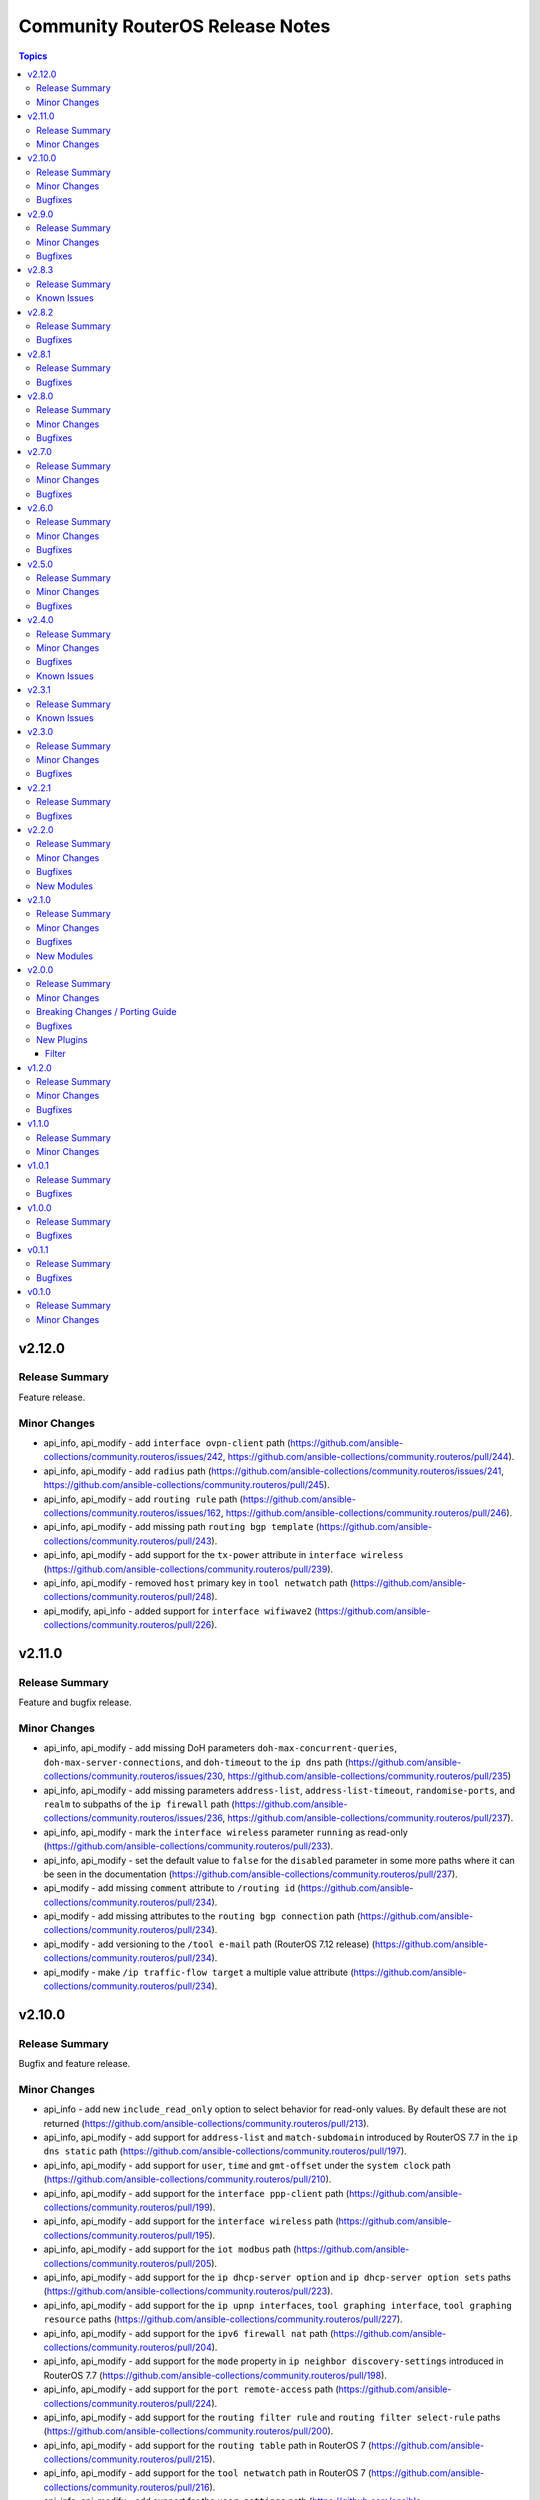 ================================
Community RouterOS Release Notes
================================

.. contents:: Topics

v2.12.0
=======

Release Summary
---------------

Feature release.

Minor Changes
-------------

- api_info, api_modify - add ``interface ovpn-client`` path (https://github.com/ansible-collections/community.routeros/issues/242, https://github.com/ansible-collections/community.routeros/pull/244).
- api_info, api_modify - add ``radius`` path (https://github.com/ansible-collections/community.routeros/issues/241, https://github.com/ansible-collections/community.routeros/pull/245).
- api_info, api_modify - add ``routing rule`` path (https://github.com/ansible-collections/community.routeros/issues/162, https://github.com/ansible-collections/community.routeros/pull/246).
- api_info, api_modify - add missing path ``routing bgp template`` (https://github.com/ansible-collections/community.routeros/pull/243).
- api_info, api_modify - add support for the ``tx-power`` attribute in ``interface wireless`` (https://github.com/ansible-collections/community.routeros/pull/239).
- api_info, api_modify - removed ``host`` primary key in ``tool netwatch`` path (https://github.com/ansible-collections/community.routeros/pull/248).
- api_modify, api_info - added support for ``interface wifiwave2`` (https://github.com/ansible-collections/community.routeros/pull/226).

v2.11.0
=======

Release Summary
---------------

Feature and bugfix release.

Minor Changes
-------------

- api_info, api_modify - add missing DoH parameters ``doh-max-concurrent-queries``, ``doh-max-server-connections``, and ``doh-timeout`` to the ``ip dns`` path (https://github.com/ansible-collections/community.routeros/issues/230, https://github.com/ansible-collections/community.routeros/pull/235)
- api_info, api_modify - add missing parameters ``address-list``, ``address-list-timeout``, ``randomise-ports``, and ``realm`` to subpaths of the ``ip firewall`` path (https://github.com/ansible-collections/community.routeros/issues/236, https://github.com/ansible-collections/community.routeros/pull/237).
- api_info, api_modify - mark the ``interface wireless`` parameter ``running`` as read-only (https://github.com/ansible-collections/community.routeros/pull/233).
- api_info, api_modify - set the default value to ``false`` for the  ``disabled`` parameter in some more paths where it can be seen in the documentation (https://github.com/ansible-collections/community.routeros/pull/237).
- api_modify - add missing ``comment`` attribute to ``/routing id`` (https://github.com/ansible-collections/community.routeros/pull/234).
- api_modify - add missing attributes to the ``routing bgp connection`` path (https://github.com/ansible-collections/community.routeros/pull/234).
- api_modify - add versioning to the ``/tool e-mail`` path (RouterOS 7.12 release) (https://github.com/ansible-collections/community.routeros/pull/234).
- api_modify - make ``/ip traffic-flow target`` a multiple value attribute (https://github.com/ansible-collections/community.routeros/pull/234).

v2.10.0
=======

Release Summary
---------------

Bugfix and feature release.

Minor Changes
-------------

- api_info - add new ``include_read_only`` option to select behavior for read-only values. By default these are not returned (https://github.com/ansible-collections/community.routeros/pull/213).
- api_info, api_modify - add support for ``address-list`` and ``match-subdomain`` introduced by RouterOS 7.7 in the ``ip dns static`` path (https://github.com/ansible-collections/community.routeros/pull/197).
- api_info, api_modify - add support for ``user``, ``time`` and ``gmt-offset`` under the ``system clock`` path (https://github.com/ansible-collections/community.routeros/pull/210).
- api_info, api_modify - add support for the ``interface ppp-client`` path (https://github.com/ansible-collections/community.routeros/pull/199).
- api_info, api_modify - add support for the ``interface wireless`` path (https://github.com/ansible-collections/community.routeros/pull/195).
- api_info, api_modify - add support for the ``iot modbus`` path (https://github.com/ansible-collections/community.routeros/pull/205).
- api_info, api_modify - add support for the ``ip dhcp-server option`` and ``ip dhcp-server option sets`` paths (https://github.com/ansible-collections/community.routeros/pull/223).
- api_info, api_modify - add support for the ``ip upnp interfaces``, ``tool graphing interface``, ``tool graphing resource`` paths (https://github.com/ansible-collections/community.routeros/pull/227).
- api_info, api_modify - add support for the ``ipv6 firewall nat`` path (https://github.com/ansible-collections/community.routeros/pull/204).
- api_info, api_modify - add support for the ``mode`` property in ``ip neighbor discovery-settings`` introduced in RouterOS 7.7 (https://github.com/ansible-collections/community.routeros/pull/198).
- api_info, api_modify - add support for the ``port remote-access`` path (https://github.com/ansible-collections/community.routeros/pull/224).
- api_info, api_modify - add support for the ``routing filter rule`` and ``routing filter select-rule`` paths (https://github.com/ansible-collections/community.routeros/pull/200).
- api_info, api_modify - add support for the ``routing table`` path in RouterOS 7 (https://github.com/ansible-collections/community.routeros/pull/215).
- api_info, api_modify - add support for the ``tool netwatch`` path in RouterOS 7 (https://github.com/ansible-collections/community.routeros/pull/216).
- api_info, api_modify - add support for the ``user settings`` path (https://github.com/ansible-collections/community.routeros/pull/201).
- api_info, api_modify - add support for the ``user`` path (https://github.com/ansible-collections/community.routeros/pull/211).
- api_info, api_modify - finalize fields for the ``interface wireless security-profiles`` path and enable it (https://github.com/ansible-collections/community.routeros/pull/203).
- api_info, api_modify - finalize fields for the ``ppp profile`` path and enable it (https://github.com/ansible-collections/community.routeros/pull/217).
- api_modify - add new ``handle_read_only`` and ``handle_write_only`` options to handle the module's behavior for read-only and write-only fields (https://github.com/ansible-collections/community.routeros/pull/213).
- api_modify, api_info - support API paths ``routing id``, ``routing bgp connection`` (https://github.com/ansible-collections/community.routeros/pull/220).

Bugfixes
--------

- api_info, api_modify - in the ``snmp`` path, ensure that ``engine-id-suffix`` is only available on RouterOS 7.10+, and that ``engine-id`` is read-only on RouterOS 7.10+ (https://github.com/ansible-collections/community.routeros/issues/208, https://github.com/ansible-collections/community.routeros/pull/218).

v2.9.0
======

Release Summary
---------------

Bugfix and feature release.

Minor Changes
-------------

- api_info, api_modify - add path ``caps-man channel`` and enable path ``caps-man manager interface`` (https://github.com/ansible-collections/community.routeros/issues/193, https://github.com/ansible-collections/community.routeros/pull/194).
- api_info, api_modify - add path ``ip traffic-flow target`` (https://github.com/ansible-collections/community.routeros/issues/191, https://github.com/ansible-collections/community.routeros/pull/192).

Bugfixes
--------

- api_modify, api_info - add missing parameter ``engine-id-suffix`` for the ``snmp`` path (https://github.com/ansible-collections/community.routeros/issues/189, https://github.com/ansible-collections/community.routeros/pull/190).

v2.8.3
======

Release Summary
---------------

Maintenance release with updated documentation.

From this version on, community.routeros is using the new `Ansible semantic markup
<https://docs.ansible.com/ansible/devel/dev_guide/developing_modules_documenting.html#semantic-markup-within-module-documentation>`__
in its documentation. If you look at documentation with the ansible-doc CLI tool
from ansible-core before 2.15, please note that it does not render the markup
correctly. You should be still able to read it in most cases, but you need
ansible-core 2.15 or later to see it as it is intended. Alternatively you can
look at `the devel docsite <https://docs.ansible.com/ansible/devel/collections/community/routeros/>`__
for the rendered HTML version of the documentation of the latest release.

Known Issues
------------

- Ansible markup will show up in raw form on ansible-doc text output for ansible-core before 2.15. If you have trouble deciphering the documentation markup, please upgrade to ansible-core 2.15 (or newer), or read the HTML documentation on https://docs.ansible.com/ansible/devel/collections/community/routeros/.

v2.8.2
======

Release Summary
---------------

Bugfix release.

Bugfixes
--------

- api_modify, api_info - add missing parameter ``tls`` for the ``tool e-mail`` path (https://github.com/ansible-collections/community.routeros/issues/179, https://github.com/ansible-collections/community.routeros/pull/180).

v2.8.1
======

Release Summary
---------------

Bugfix release.

Bugfixes
--------

- facts - do not crash in CLI output preprocessing in unexpected situations during line unwrapping (https://github.com/ansible-collections/community.routeros/issues/170, https://github.com/ansible-collections/community.routeros/pull/177).

v2.8.0
======

Release Summary
---------------

Bugfix and feature release.

Minor Changes
-------------

- api_modify - adapt data for API paths ``ip dhcp-server network`` (https://github.com/ansible-collections/community.routeros/pull/156).
- api_modify - add support for API path ``snmp community`` (https://github.com/ansible-collections/community.routeros/pull/159).
- api_modify - add support for ``trap-interfaces`` in API path ``snmp`` (https://github.com/ansible-collections/community.routeros/pull/159).
- api_modify - add support to disable IPv6 in API paths ``ipv6 settings`` (https://github.com/ansible-collections/community.routeros/pull/158).
- api_modify - support API paths ``ip firewall layer7-protocol`` (https://github.com/ansible-collections/community.routeros/pull/153).
- command - workaround for extra characters in stdout in RouterOS versions between 6.49 and 7.1.5 (https://github.com/ansible-collections/community.routeros/issues/62, https://github.com/ansible-collections/community.routeros/pull/161).

Bugfixes
--------

- api_info, api_modify - fix default and remove behavior for ``dhcp-options`` in path ``ip dhcp-client`` (https://github.com/ansible-collections/community.routeros/issues/148, https://github.com/ansible-collections/community.routeros/pull/154).
- api_modify - fix handling of disabled keys on creation (https://github.com/ansible-collections/community.routeros/pull/154).
- various plugins and modules - remove unnecessary imports (https://github.com/ansible-collections/community.routeros/pull/149).

v2.7.0
======

Release Summary
---------------

Bugfix and feature release.

Minor Changes
-------------

- api_modify, api_info - support API paths ``ip arp``, ``ip firewall raw``, ``ipv6 firewall raw`` (https://github.com/ansible-collections/community.routeros/pull/144).

Bugfixes
--------

- api_modify, api_info - defaults corrected for fields in ``interface wireguard peers`` API path (https://github.com/ansible-collections/community.routeros/pull/144).

v2.6.0
======

Release Summary
---------------

Regular bugfix and feature release.

Minor Changes
-------------

- api_modify, api_info - add field ``regexp`` to ``ip dns static`` (https://github.com/ansible-collections/community.routeros/issues/141).
- api_modify, api_info - support API paths ``interface wireguard``, ``interface wireguard peers`` (https://github.com/ansible-collections/community.routeros/pull/143).

Bugfixes
--------

- api_modify - do not use ``name`` as a unique key in ``ip dns static`` (https://github.com/ansible-collections/community.routeros/issues/141).
- api_modify, api_info - do not crash if router contains ``regexp`` DNS entries in ``ip dns static`` (https://github.com/ansible-collections/community.routeros/issues/141).

v2.5.0
======

Release Summary
---------------

Feature and bugfix release.

Minor Changes
-------------

- api_info, api_modify - support API paths ``interface ethernet poe``, ``interface gre6``, ``interface vrrp`` and also support all previously missing fields of entries in ``ip dhcp-server`` (https://github.com/ansible-collections/community.routeros/pull/137).

Bugfixes
--------

- api_modify - ``address-pool`` field of entries in API path ``ip dhcp-server`` is not required anymore (https://github.com/ansible-collections/community.routeros/pull/137).

v2.4.0
======

Release Summary
---------------

Feature release improving the ``api*`` modules.

Minor Changes
-------------

- api* modules - Add new option ``force_no_cert`` to connect with ADH ciphers (https://github.com/ansible-collections/community.routeros/pull/124).
- api_info - new parameter ``include_builtin`` which allows to include "builtin" entries that are automatically generated by ROS and cannot be modified by the user (https://github.com/ansible-collections/community.routeros/pull/130).
- api_modify, api_info - support API paths - ``interface bonding``, ``interface bridge mlag``, ``ipv6 firewall mangle``, ``ipv6 nd``, ``system scheduler``, ``system script``, ``system ups`` (https://github.com/ansible-collections/community.routeros/pull/133).
- api_modify, api_info - support API paths ``caps-man access-list``, ``caps-man configuration``, ``caps-man datapath``, ``caps-man manager``, ``caps-man provisioning``, ``caps-man security`` (https://github.com/ansible-collections/community.routeros/pull/126).
- api_modify, api_info - support API paths ``interface list`` and ``interface list member`` (https://github.com/ansible-collections/community.routeros/pull/120).
- api_modify, api_info - support API paths ``interface pppoe-client``, ``interface vlan``, ``interface bridge``, ``interface bridge vlan`` (https://github.com/ansible-collections/community.routeros/pull/125).
- api_modify, api_info - support API paths ``ip ipsec identity``, ``ip ipsec peer``, ``ip ipsec policy``, ``ip ipsec profile``, ``ip ipsec proposal`` (https://github.com/ansible-collections/community.routeros/pull/129).
- api_modify, api_info - support API paths ``ip route`` and ``ip route vrf`` (https://github.com/ansible-collections/community.routeros/pull/123).
- api_modify, api_info - support API paths ``ipv6 address``, ``ipv6 dhcp-server``, ``ipv6 dhcp-server option``, ``ipv6 route``, ``queue tree``, ``routing ospf area``, ``routing ospf area range``, ``routing ospf instance``, ``routing ospf interface-template``, ``routing pimsm instance``, ``routing pimsm interface-template`` (https://github.com/ansible-collections/community.routeros/pull/131).
- api_modify, api_info - support API paths ``system logging``, ``system logging action`` (https://github.com/ansible-collections/community.routeros/pull/127).
- api_modify, api_info - support field ``hw-offload`` for path ``ip firewall filter`` (https://github.com/ansible-collections/community.routeros/pull/121).
- api_modify, api_info - support fields ``address-list``, ``address-list-timeout``, ``connection-bytes``, ``connection-limit``, ``connection-mark``, ``connection-rate``, ``connection-type``, ``content``, ``disabled``, ``dscp``, ``dst-address-list``, ``dst-address-type``, ``dst-limit``, ``fragment``, ``hotspot``, ``icmp-options``, ``in-bridge-port``, ``in-bridge-port-list``, ``ingress-priority``, ``ipsec-policy``, ``ipv4-options``, ``jump-target``, ``layer7-protocol``, ``limit``, ``log``, ``log-prefix``, ``nth``, ``out-bridge-port``, ``out-bridge-port-list``, ``packet-mark``, ``packet-size``, ``per-connection-classifier``, ``port``, ``priority``, ``psd``, ``random``, ``realm``, ``routing-mark``, ``same-not-by-dst``, ``src-address``, ``src-address-list``, ``src-address-type``, ``src-mac-address``, ``src-port``, ``tcp-mss``, ``time``, ``tls-host``, ``ttl`` in ``ip firewall nat`` path (https://github.com/ansible-collections/community.routeros/pull/133).
- api_modify, api_info - support fields ``combo-mode``, ``comment``, ``fec-mode``, ``mdix-enable``, ``poe-out``, ``poe-priority``, ``poe-voltage``, ``power-cycle-interval``, ``power-cycle-ping-address``, ``power-cycle-ping-enabled``, ``power-cycle-ping-timeout`` for path ``interface ethernet`` (https://github.com/ansible-collections/community.routeros/pull/121).
- api_modify, api_info - support fields ``jump-target``, ``reject-with`` in ``ip firewall filter`` API path, field ``comment`` in ``ip firwall address-list`` API path, field ``jump-target`` in ``ip firewall mangle`` API path, field ``comment`` in ``ipv6 firewall address-list`` API path, fields ``jump-target``, ``reject-with`` in ``ipv6 firewall filter`` API path (https://github.com/ansible-collections/community.routeros/pull/133).
- api_modify, api_info - support for API fields that can be disabled and have default value at the same time, support API paths ``interface gre``, ``interface eoip`` (https://github.com/ansible-collections/community.routeros/pull/128).
- api_modify, api_info - support for fields ``blackhole``, ``pref-src``, ``routing-table``, ``suppress-hw-offload``, ``type``, ``vrf-interface`` in ``ip route`` path (https://github.com/ansible-collections/community.routeros/pull/131).
- api_modify, api_info - support paths ``system ntp client servers`` and ``system ntp server`` available in ROS7, as well as new fields ``servers``, ``mode``, and ``vrf`` for ``system ntp client`` (https://github.com/ansible-collections/community.routeros/pull/122).

Bugfixes
--------

- api_modify - ``ip route`` entry can be defined without the need of ``gateway`` field, which is correct for unreachable/blackhole type of routes (https://github.com/ansible-collections/community.routeros/pull/131).
- api_modify - ``queue interface`` path works now (https://github.com/ansible-collections/community.routeros/pull/131).
- api_modify, api_info - removed wrong field ``dynamic`` from API path ``ipv6 firewall address-list`` (https://github.com/ansible-collections/community.routeros/pull/133).
- api_modify, api_info - the default of the field ``ingress-filtering`` in ``interface bridge port`` is now ``true``, which is the default in ROS (https://github.com/ansible-collections/community.routeros/pull/125).
- command, facts - commands do not timeout in safe mode anymore (https://github.com/ansible-collections/community.routeros/pull/134).

Known Issues
------------

- api_modify - when limits for entries in ``queue tree`` are defined as human readable - for example ``25M`` -, the configuration will be correctly set in ROS, but the module will indicate the item is changed on every run even when there was no change done. This is caused by the ROS API which returns the number in bytes - for example ``25000000`` (which is inconsistent with the CLI behavior). In order to mitigate that, the limits have to be defined in bytes (those will still appear as human readable in the ROS CLI) (https://github.com/ansible-collections/community.routeros/pull/131).
- api_modify, api_info - ``routing ospf area``, ``routing ospf area range``, ``routing ospf instance``, ``routing ospf interface-template`` paths are not fully implemented for ROS6 due to the significant changes between ROS6 and ROS7 (https://github.com/ansible-collections/community.routeros/pull/131).

v2.3.1
======

Release Summary
---------------

Maintenance release with improved documentation.

Known Issues
------------

- The ``community.routeros.command`` module claims to support check mode. Since it cannot judge whether the commands executed modify state or not, this behavior is incorrect. Since this potentially breaks existing playbooks, we will not change this behavior until community.routeros 3.0.0.

v2.3.0
======

Release Summary
---------------

Feature and bugfix release.

Minor Changes
-------------

- The collection repository conforms to the `REUSE specification <https://reuse.software/spec/>`__ except for the changelog fragments (https://github.com/ansible-collections/community.routeros/pull/108).
- api* modules - added ``timeout`` parameter (https://github.com/ansible-collections/community.routeros/pull/109).
- api_modify, api_info - support API path ``ip firewall mangle`` (https://github.com/ansible-collections/community.routeros/pull/110).

Bugfixes
--------

- api_modify, api_info - make API path ``ip dhcp-server`` support ``script``, and ``ip firewall nat`` support ``in-interface`` and ``in-interface-list`` (https://github.com/ansible-collections/community.routeros/pull/110).

v2.2.1
======

Release Summary
---------------

Bugfix release.

Bugfixes
--------

- api_modify, api_info - make API path ``ip dhcp-server lease`` support ``server=all`` (https://github.com/ansible-collections/community.routeros/issues/104, https://github.com/ansible-collections/community.routeros/pull/107).
- api_modify, api_info - make API path ``ip dhcp-server network`` support missing options ``boot-file-name``, ``dhcp-option-set``, ``dns-none``, ``domain``, and ``next-server`` (https://github.com/ansible-collections/community.routeros/issues/104, https://github.com/ansible-collections/community.routeros/pull/106).

v2.2.0
======

Release Summary
---------------

New feature release.

Minor Changes
-------------

- All software licenses are now in the ``LICENSES/`` directory of the collection root. Moreover, ``SPDX-License-Identifier:`` is used to declare the applicable license for every file that is not automatically generated (https://github.com/ansible-collections/community.routeros/pull/101).

Bugfixes
--------

- Include ``LICENSES/BSD-2-Clause.txt`` file for the ``routeros`` module utils (https://github.com/ansible-collections/community.routeros/pull/101).

New Modules
-----------

- api_info - Retrieve information from API
- api_modify - Modify data at paths with API

v2.1.0
======

Release Summary
---------------

Feature and bugfix release with new modules.

Minor Changes
-------------

- Added a ``community.routeros.api`` module defaults group. Use with ``group/community.routeros.api`` to provide options for all API-based modules (https://github.com/ansible-collections/community.routeros/pull/89).
- Prepare collection for inclusion in an Execution Environment by declaring its dependencies (https://github.com/ansible-collections/community.routeros/pull/83).
- api - add new option ``extended query`` more complex queries against RouterOS API (https://github.com/ansible-collections/community.routeros/pull/63).
- api - update ``query`` to accept symbolic parameters (https://github.com/ansible-collections/community.routeros/pull/63).
- api* modules - allow to set an encoding other than the default ASCII for communicating with the API (https://github.com/ansible-collections/community.routeros/pull/95).

Bugfixes
--------

- query - fix query function check for ``.id`` vs. ``id`` arguments to not conflict with routeros arguments like ``identity`` (https://github.com/ansible-collections/community.routeros/pull/68, https://github.com/ansible-collections/community.routeros/issues/67).
- quoting and unquoting filter plugins, api module - handle the escape sequence ``\_`` correctly as escaping a space and not an underscore (https://github.com/ansible-collections/community.routeros/pull/89).

New Modules
-----------

- api_facts - Collect facts from remote devices running MikroTik RouterOS using the API
- api_find_and_modify - Find and modify information using the API

v2.0.0
======

Release Summary
---------------

A new major release with breaking changes in the behavior of ``community.routeros.api`` and ``community.routeros.command``.

Minor Changes
-------------

- api - make validation of ``WHERE`` for ``query`` more strict (https://github.com/ansible-collections/community.routeros/pull/53).
- command - the ``commands`` and ``wait_for`` options now convert the list elements to strings (https://github.com/ansible-collections/community.routeros/pull/55).
- facts - the ``gather_subset`` option now converts the list elements to strings (https://github.com/ansible-collections/community.routeros/pull/55).

Breaking Changes / Porting Guide
--------------------------------

- api - due to a programming error, the module never failed on errors. This has now been fixed. If you are relying on the module not failing in case of idempotent commands (resulting in errors like ``failure: already have such address``), you need to adjust your roles/playbooks. We suggest to use ``failed_when`` to accept failure in specific circumstances, for example ``failed_when: "'failure: already have ' in result.msg[0]"`` (https://github.com/ansible-collections/community.routeros/pull/39).
- api - splitting commands no longer uses a naive split by whitespace, but a more RouterOS CLI compatible splitting algorithm (https://github.com/ansible-collections/community.routeros/pull/45).
- command - the module now always indicates that a change happens. If this is not correct, please use ``changed_when`` to determine the correct changed status for a task (https://github.com/ansible-collections/community.routeros/pull/50).

Bugfixes
--------

- api - improve splitting of ``WHERE`` queries (https://github.com/ansible-collections/community.routeros/pull/47).
- api - when converting result lists to dictionaries, no longer removes second ``=`` and text following that if present (https://github.com/ansible-collections/community.routeros/pull/47).
- routeros cliconf plugin - adjust function signature that was modified in Ansible after creation of this plugin (https://github.com/ansible-collections/community.routeros/pull/43).

New Plugins
-----------

Filter
~~~~~~

- join - Join a list of arguments to a command
- list_to_dict - Convert a list of arguments to a list of dictionary
- quote_argument - Quote an argument
- quote_argument_value - Quote an argument value
- split - Split a command into arguments

v1.2.0
======

Release Summary
---------------

Bugfix and feature release.

Minor Changes
-------------

- Avoid internal ansible-core module_utils in favor of equivalent public API available since at least Ansible 2.9 (https://github.com/ansible-collections/community.routeros/pull/38).
- api - add options ``validate_certs`` (default value ``true``), ``validate_cert_hostname`` (default value ``false``), and ``ca_path`` to control certificate validation (https://github.com/ansible-collections/community.routeros/pull/37).
- api - rename option ``ssl`` to ``tls``, and keep the old name as an alias (https://github.com/ansible-collections/community.routeros/pull/37).
- fact - add fact ``ansible_net_config_nonverbose`` to get idempotent config (no date, no verbose) (https://github.com/ansible-collections/community.routeros/pull/23).

Bugfixes
--------

- api - when using TLS/SSL, remove explicit cipher configuration to insecure values, which also makes it impossible to connect to newer RouterOS versions (https://github.com/ansible-collections/community.routeros/pull/34).

v1.1.0
======

Release Summary
---------------

This release allow dashes in usernames for SSH-based modules.

Minor Changes
-------------

- command - added support for a dash (``-``) in username (https://github.com/ansible-collections/community.routeros/pull/18).
- facts - added support for a dash (``-``) in username (https://github.com/ansible-collections/community.routeros/pull/18).

v1.0.1
======

Release Summary
---------------

Maintenance release with a bugfix for ``api``.

Bugfixes
--------

- api - remove ``id to .id`` as default requirement which conflicts with RouterOS ``id`` configuration parameter (https://github.com/ansible-collections/community.routeros/pull/15).

v1.0.0
======

Release Summary
---------------

This is the first production (non-prerelease) release of ``community.routeros``.

Bugfixes
--------

- routeros terminal plugin - allow slashes in hostnames for terminal detection. Without this, slashes in hostnames will result in connection timeouts (https://github.com/ansible-collections/community.network/pull/138).

v0.1.1
======

Release Summary
---------------

Small improvements and bugfixes over the initial release.

Bugfixes
--------

- api - fix crash when the ``ssl`` parameter is used (https://github.com/ansible-collections/community.routeros/pull/3).

v0.1.0
======

Release Summary
---------------

The ``community.routeros`` continues the work on the Ansible RouterOS modules from their state in ``community.network`` 1.2.0. The changes listed here are thus relative to the modules ``community.network.routeros_*``.

Minor Changes
-------------

- facts - now also collecting data about BGP and OSPF (https://github.com/ansible-collections/community.network/pull/101).
- facts - set configuration export on to verbose, for full configuration export (https://github.com/ansible-collections/community.network/pull/104).
